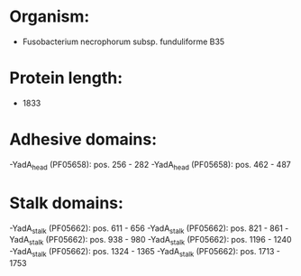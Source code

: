 * Organism:
- Fusobacterium necrophorum subsp. funduliforme B35
* Protein length:
- 1833
* Adhesive domains:
-YadA_head (PF05658): pos. 256 - 282
-YadA_head (PF05658): pos. 462 - 487
* Stalk domains:
-YadA_stalk (PF05662): pos. 611 - 656
-YadA_stalk (PF05662): pos. 821 - 861
-YadA_stalk (PF05662): pos. 938 - 980
-YadA_stalk (PF05662): pos. 1196 - 1240
-YadA_stalk (PF05662): pos. 1324 - 1365
-YadA_stalk (PF05662): pos. 1713 - 1753

